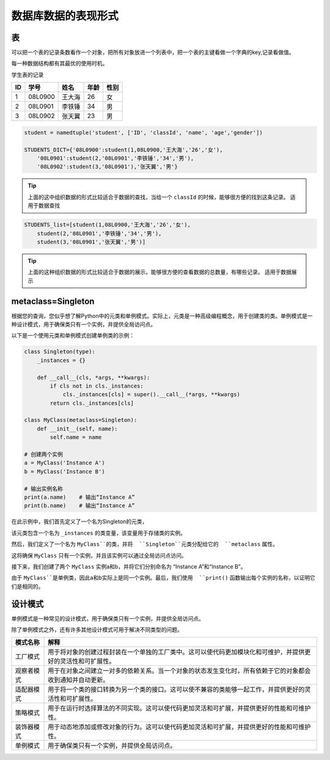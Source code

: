 =====================
数据库数据的表现形式
=====================

表
============

可以把一个表的记录条数看作一个对象，把所有对象放进一个列表中，把一个表的主键看做一个字典的key,记录看做值。

每一种数据结构都有其最优的使用时机。

学生表的记录

=== ========== ========== ======== =============
ID  学号       姓名        年龄     性别
=== ========== ========== ======== =============
1   08L0900    王大海     26        女
2   08L0901    李铁锤     34        男
3   08L0902    张天翼     23        男
=== ========== ========== ======== =============

.. code-block:: python3

    student = namedtuple('student', ['ID', 'classId', 'name', 'age','gender'])

    STUDENTS_DICT={'08L0900':student(1,08L0900,'王大海','26','女'),
        '08L0901':student(2,'08L0901','李铁锤','34','男'),
        '08L0902':student(3,'08L0901'),'张天翼','男'} 


.. tip::

    上面的这中组织数据的形式比较适合于数据的查找，当给一个 ``classId`` 的时候，能够很方便的找到这条记录。
    适用于数据查找

.. code-block:: python3

    STUDENTS_list=[student(1,08L0900,'王大海','26','女'),
        student(2,'08L0901','李铁锤','34','男'),
        student(3,'08L0901','张天翼','男')]

.. tip::

    上面的这种组织数据的形式比较适合于数据的展示，能够很方便的查看数据的总数量，有哪些记录。
    适用于数据展示


metaclass=Singleton
=====================

根据您的查询，您似乎想了解Python中的元类和单例模式。实际上，元类是一种高级编程概念，用于创建类的类。单例模式是一种设计模式，用于确保类只有一个实例，并提供全局访问点。

以下是一个使用元类和单例模式创建单例类的示例：

.. code-block:: python3

    class Singleton(type):
        _instances = {}

        def __call__(cls, *args, **kwargs):
            if cls not in cls._instances:
                cls._instances[cls] = super().__call__(*args, **kwargs)
            return cls._instances[cls]

    class MyClass(metaclass=Singleton):
        def __init__(self, name):
            self.name = name

    # 创建两个实例
    a = MyClass('Instance A')
    b = MyClass('Instance B')

    # 输出实例名称
    print(a.name)    # 输出“Instance A”
    print(b.name)    # 输出“Instance A”

在此示例中，我们首先定义了一个名为Singleton的元类，

该元类包含一个名为 ``_instances`` 的类变量，该变量用于存储类的实例。

然后，我们定义了一个名为 ``MyClass``的类，并将  ``Singleton``元类分配给它的  ``metaclass`` 属性。

这将确保 ``MyClass`` 只有一个实例，并且该实例可以通过全局访问点访问。

接下来，我们创建了两个  ``MyClass`` 实例a和b，并将它们分别命名为 “Instance A”和“Instance B”。

由于 ``MyClass``是单例类，因此a和b实际上是同一个实例。最后，我们使用  ``print()`` 函数输出每个实例的名称，以证明它们是相同的。


设计模式
===========

单例模式是一种常见的设计模式，用于确保类只有一个实例，并提供全局访问点。

除了单例模式之外，还有许多其他设计模式可用于解决不同类型的问题。

========== ===================================================================================================
模式名称     解释
========== ===================================================================================================
工厂模式    用于将对象的创建过程封装在一个单独的工厂类中。这可以使代码更加模块化和可维护，并提供更好的灵活性和可扩展性。
观察者模式  用于在对象之间建立一对多的依赖关系。当一个对象的状态发生变化时，所有依赖于它的对象都会收到通知并自动更新。
适配器模式  用于将一个类的接口转换为另一个类的接口。这可以使不兼容的类能够一起工作，并提供更好的灵活性和可扩展性。
策略模式    用于在运行时选择算法的不同实现。这可以使代码更加灵活和可扩展，并提供更好的性能和可维护性。
装饰器模式  用于动态地添加或修改对象的行为。这可以使代码更加灵活和可扩展，并提供更好的性能和可维护性。
单例模式    用于确保类只有一个实例，并提供全局访问点。
========== ===================================================================================================